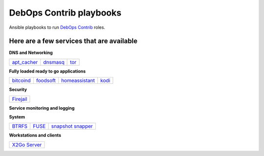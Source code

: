 .. Copyright (C) 2015-2017 Robin Schneider <ypid@riseup.net>
.. Copyright (C) 2017-2018 Maciej Delmanowski <drybjed@gmail.com>
.. Copyright (C) 2015-2022 DebOps <https://debops.org/>
.. SPDX-License-Identifier: GPL-3.0-or-later

|debops_logo| DebOps Contrib playbooks
======================================

Ansible playbooks to run `DebOps Contrib <https://github.com/debops-contrib/debops-contrib>`_ roles.

Here are a few services that are available
^^^^^^^^^^^^^^^^^^^^^^^^^^^^^^^^^^^^^^^^^^

**DNS and Networking**

+-------------+----------+------+
| apt_cacher_ | dnsmasq_ | tor_ |
+-------------+----------+------+

**Fully loaded ready to go applications**

+-----------+-----------+----------------+-------+
| bitcoind_ | foodsoft_ | homeassistant_ | kodi_ |
+-----------+-----------+----------------+-------+

**Security**

+-----------+
| Firejail_ |
+-----------+

**Service monitoring and logging**

+-------------------+
| `CheckMK agent`_ |
+-------------------+

**System**

+--------+-------+---------------------+
| BTRFS_ | FUSE_ | `snapshot snapper`_ |
+--------+-------+---------------------+

**Workstations and clients**

+----------------+
| `X2Go Server`_ |
+----------------+

.. |debops_logo| image:: http://debops.org/images/debops-small.png

.. _apt_cacher: https://github.com/debops/debops/tree/master/ansible/debops-contrib-playbooks/service/apt_cacher.yml
.. _tor: https://github.com/debops/debops/tree/master/ansible/debops-contrib-playbooks/service/tor.yml
.. _dnsmasq: https://github.com/debops/debops/tree/master/ansible/debops-contrib-playbooks/service/dnsmasq.yml

.. _bitcoind: https://github.com/debops/debops/tree/master/ansible/debops-contrib-playbooks/service/bitcoind.yml
.. _foodsoft: https://github.com/debops/debops/tree/master/ansible/debops-contrib-playbooks/service/foodsoft.yml
.. _homeassistant: https://github.com/debops/debops/tree/master/ansible/debops-contrib-playbooks/service/homeassistant.yml
.. _kodi: https://github.com/debops/debops/tree/master/ansible/debops-contrib-playbooks/service/kodi.yml

.. _Firejail: https://github.com/debops/debops/tree/master/ansible/debops-contrib-playbooks/service/firejail.yml

.. _`CheckMK agent`: https://github.com/debops/debops/tree/master/ansible/debops-contrib-playbooks/service/checkmk_agent.yml

.. _BTRFS: https://github.com/debops/debops/tree/master/ansible/debops-contrib-playbooks/service/btrfs.yml
.. _FUSE: https://github.com/debops/debops/tree/master/ansible/debops-contrib-playbooks/service/fuse.yml
.. _`snapshot snapper`: https://github.com/debops/debops/tree/master/ansible/debops-contrib-playbooks/service/snapshot_snapper.yml

.. _X2Go Server: https://github.com/debops/debops/tree/master/ansible/debops-contrib-playbooks/service/x2go_server.yml
